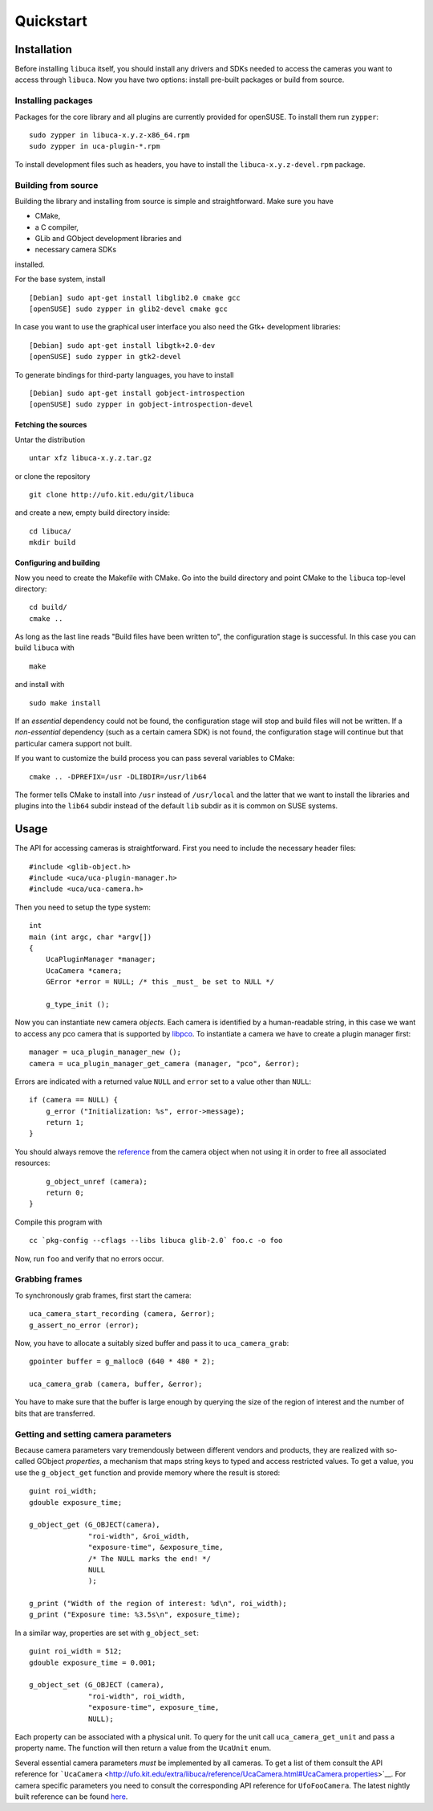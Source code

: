 Quickstart
==========

Installation
------------

Before installing ``libuca`` itself, you should install any drivers and
SDKs needed to access the cameras you want to access through ``libuca``.
Now you have two options: install pre-built packages or build from
source.


Installing packages
~~~~~~~~~~~~~~~~~~~

Packages for the core library and all plugins are currently provided for
openSUSE. To install them run ``zypper``:

::

    sudo zypper in libuca-x.y.z-x86_64.rpm
    sudo zypper in uca-plugin-*.rpm

To install development files such as headers, you have to install the
``libuca-x.y.z-devel.rpm`` package.


Building from source
~~~~~~~~~~~~~~~~~~~~

Building the library and installing from source is simple and
straightforward. Make sure you have

-  CMake,
-  a C compiler,
-  GLib and GObject development libraries and
-  necessary camera SDKs

installed.

For the base system, install ::

    [Debian] sudo apt-get install libglib2.0 cmake gcc
    [openSUSE] sudo zypper in glib2-devel cmake gcc

In case you want to use the graphical user interface you also need the
Gtk+ development libraries::

    [Debian] sudo apt-get install libgtk+2.0-dev
    [openSUSE] sudo zypper in gtk2-devel

To generate bindings for third-party languages, you have to install ::

    [Debian] sudo apt-get install gobject-introspection
    [openSUSE] sudo zypper in gobject-introspection-devel


Fetching the sources
^^^^^^^^^^^^^^^^^^^^

Untar the distribution ::

    untar xfz libuca-x.y.z.tar.gz

or clone the repository ::

    git clone http://ufo.kit.edu/git/libuca

and create a new, empty build directory inside::

    cd libuca/
    mkdir build


Configuring and building
^^^^^^^^^^^^^^^^^^^^^^^^

Now you need to create the Makefile with CMake. Go into the build
directory and point CMake to the ``libuca`` top-level directory::

    cd build/
    cmake ..

As long as the last line reads "Build files have been written to", the
configuration stage is successful. In this case you can build ``libuca``
with ::

    make

and install with ::

    sudo make install

If an *essential* dependency could not be found, the configuration stage
will stop and build files will not be written. If a *non-essential*
dependency (such as a certain camera SDK) is not found, the
configuration stage will continue but that particular camera support not
built.

If you want to customize the build process you can pass several
variables to CMake::

    cmake .. -DPREFIX=/usr -DLIBDIR=/usr/lib64

The former tells CMake to install into ``/usr`` instead of
``/usr/local`` and the latter that we want to install the libraries and
plugins into the ``lib64`` subdir instead of the default ``lib`` subdir
as it is common on SUSE systems.


Usage
-----

.. highlight:: c

The API for accessing cameras is straightforward. First you need to
include the necessary header files::

    #include <glib-object.h>
    #include <uca/uca-plugin-manager.h>
    #include <uca/uca-camera.h>

Then you need to setup the type system::

    int
    main (int argc, char *argv[])
    {
        UcaPluginManager *manager;
        UcaCamera *camera;
        GError *error = NULL; /* this _must_ be set to NULL */

        g_type_init ();

Now you can instantiate new camera *objects*. Each camera is identified
by a human-readable string, in this case we want to access any pco
camera that is supported by
`libpco <http://ufo.kit.edu/repos/libpco.git/>`__. To instantiate a
camera we have to create a plugin manager first::

        manager = uca_plugin_manager_new ();
        camera = uca_plugin_manager_get_camera (manager, "pco", &error);

Errors are indicated with a returned value ``NULL`` and ``error`` set to
a value other than ``NULL``::

        if (camera == NULL) {
            g_error ("Initialization: %s", error->message);
            return 1;
        }

You should always remove the
`reference <http://developer.gnome.org/gobject/stable/gobject-memory.html#gobject-memory-refcount>`__
from the camera object when not using it in order to free all associated
resources::

        g_object_unref (camera);
        return 0;
    }

Compile this program with ::

    cc `pkg-config --cflags --libs libuca glib-2.0` foo.c -o foo

Now, run ``foo`` and verify that no errors occur.


Grabbing frames
~~~~~~~~~~~~~~~

To synchronously grab frames, first start the camera::

        uca_camera_start_recording (camera, &error);
        g_assert_no_error (error);

Now, you have to allocate a suitably sized buffer and pass it to
``uca_camera_grab``::

        gpointer buffer = g_malloc0 (640 * 480 * 2);

        uca_camera_grab (camera, buffer, &error);

You have to make sure that the buffer is large enough by querying the
size of the region of interest and the number of bits that are
transferred.


Getting and setting camera parameters
~~~~~~~~~~~~~~~~~~~~~~~~~~~~~~~~~~~~~

Because camera parameters vary tremendously between different vendors
and products, they are realized with so-called GObject *properties*, a
mechanism that maps string keys to typed and access restricted values.
To get a value, you use the ``g_object_get`` function and provide memory
where the result is stored::

        guint roi_width;
        gdouble exposure_time;

        g_object_get (G_OBJECT(camera),
                      "roi-width", &roi_width,
                      "exposure-time", &exposure_time,
                      /* The NULL marks the end! */
                      NULL
                      );

        g_print ("Width of the region of interest: %d\n", roi_width);
        g_print ("Exposure time: %3.5s\n", exposure_time);

In a similar way, properties are set with ``g_object_set``::

        guint roi_width = 512;
        gdouble exposure_time = 0.001;

        g_object_set (G_OBJECT (camera),
                      "roi-width", roi_width,
                      "exposure-time", exposure_time,
                      NULL);

Each property can be associated with a physical unit. To query for the
unit call ``uca_camera_get_unit`` and pass a property name. The function
will then return a value from the ``UcaUnit`` enum.

Several essential camera parameters *must* be implemented by all
cameras. To get a list of them consult the API reference for
```UcaCamera`` <http://ufo.kit.edu/extra/libuca/reference/UcaCamera.html#UcaCamera.properties>`__.
For camera specific parameters you need to consult the corresponding API
reference for ``UfoFooCamera``. The latest nightly built reference can
be found `here <http://ufo.kit.edu/extra/libuca/reference/>`__.
